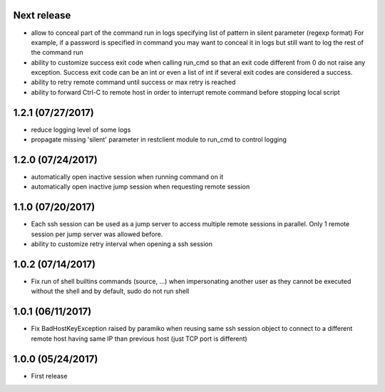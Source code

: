 Next release
------------
- allow to conceal part of the command run in logs specifying list of pattern in silent parameter (regexp format)
  For example, if a password is specified in command you may want to conceal it in logs but still want to log the
  rest of the command run
- ability to customize success exit code when calling run_cmd so that an exit code different from 0 do not raise
  any exception. Success exit code can be an int or even a list of int if several exit codes are considered a success.
- ability to retry remote command until success or max retry is reached
- ability to forward Ctrl-C to remote host in order to interrupt remote command before stopping local script

1.2.1 (07/27/2017)
------------------
- reduce logging level of some logs
- propagate missing 'silent' parameter in restclient module to run_cmd to control logging 

1.2.0 (07/24/2017)
------------------
- automatically open inactive session when running command on it
- automatically open inactive jump session when requesting remote session

1.1.0 (07/20/2017)
------------------
- Each ssh session can be used as a jump server to access multiple remote sessions in parallel. Only 1 remote
  session per jump server was allowed before.
- ability to customize retry interval when opening a ssh session

1.0.2 (07/14/2017)
------------------
- Fix run of shell builtins commands (source, ...) when impersonating another user as they cannot be executed
  without the shell and by default, sudo do not run shell

1.0.1 (06/11/2017)
------------------
- Fix BadHostKeyException raised by paramiko when reusing same ssh session object to connect to a different
  remote host having same IP than previous host (just TCP port is different)

1.0.0 (05/24/2017)
------------------
- First release
